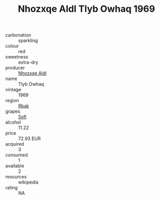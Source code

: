 :PROPERTIES:
:ID:                     6bf6fea7-9f4c-41b4-b29b-5e1004abade0
:END:
#+TITLE: Nhozxqe Aldl Tlyb Owhaq 1969

- carbonation :: sparkling
- colour :: red
- sweetness :: extra-dry
- producer :: [[id:539af513-9024-4da4-8bd6-4dac33ba9304][Nhozxqe Aldl]]
- name :: Tlyb Owhaq
- vintage :: 1969
- region :: [[id:77991750-dea6-4276-bb68-bc388de42400][Rbak]]
- grapes :: [[id:aa0ff8ab-1317-4e05-aff1-4519ebca5153][Ssfl]]
- alcohol :: 11.22
- price :: 72.93 EUR
- acquired :: 3
- consumed :: 1
- available :: 2
- resources :: wikipedia
- rating :: NA


